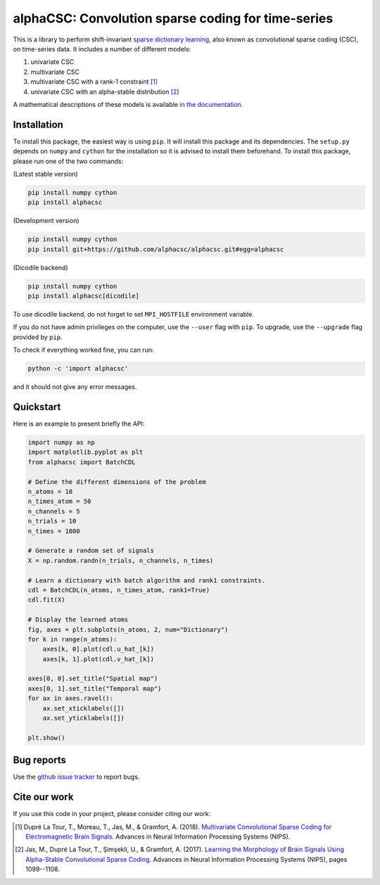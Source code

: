 ===================================================
alphaCSC: Convolution sparse coding for time-series
===================================================
|Build Status| |codecov|

This is a library to perform shift-invariant `sparse dictionary learning
<https://en.wikipedia.org/wiki/Sparse_dictionary_learning>`_, also known as
convolutional sparse coding (CSC), on time-series data.
It includes a number of different models:

1. univariate CSC
2. multivariate CSC
3. multivariate CSC with a rank-1 constraint [1]_
4. univariate CSC with an alpha-stable distribution [2]_

A mathematical descriptions of these models is available `in the documentation
<https://alphacsc.github.io/models.html>`_.

Installation
============

To install this package, the easiest way is using ``pip``. It will install this
package and its dependencies. The ``setup.py`` depends on ``numpy`` and
``cython`` for the installation so it is advised to install them beforehand. To
install this package, please run one of the two commands:

(Latest stable version)

.. code::

    pip install numpy cython
    pip install alphacsc

(Development version)

.. code::

	pip install numpy cython
	pip install git+https://github.com/alphacsc/alphacsc.git#egg=alphacsc

(Dicodile backend)

.. code::
   
   pip install numpy cython
   pip install alphacsc[dicodile]

To use dicodile backend, do not forget to set ``MPI_HOSTFILE`` environment
variable.


If you do not have admin privileges on the computer, use the ``--user`` flag
with ``pip``. To upgrade, use the ``--upgrade`` flag provided by ``pip``.

To check if everything worked fine, you can run:

.. code::

	python -c 'import alphacsc'

and it should not give any error messages.


Quickstart
==========

Here is an example to present briefly the API:

.. code:: python

    import numpy as np
    import matplotlib.pyplot as plt
    from alphacsc import BatchCDL

    # Define the different dimensions of the problem
    n_atoms = 10
    n_times_atom = 50
    n_channels = 5
    n_trials = 10
    n_times = 1000

    # Generate a random set of signals
    X = np.random.randn(n_trials, n_channels, n_times)

    # Learn a dictionary with batch algorithm and rank1 constraints.
    cdl = BatchCDL(n_atoms, n_times_atom, rank1=True)
    cdl.fit(X)

    # Display the learned atoms
    fig, axes = plt.subplots(n_atoms, 2, num="Dictionary")
    for k in range(n_atoms):
        axes[k, 0].plot(cdl.u_hat_[k])
        axes[k, 1].plot(cdl.v_hat_[k])

    axes[0, 0].set_title("Spatial map")
    axes[0, 1].set_title("Temporal map")
    for ax in axes.ravel():
        ax.set_xticklabels([])
        ax.set_yticklabels([])

    plt.show()

Bug reports
===========

Use the `github issue tracker <https://github.com/alphacsc/alphacsc/issues>`_ to report bugs.

Cite our work
=============

If you use this code in your project, please consider citing our work:

.. [1] Dupré La Tour, T., Moreau, T., Jas, M., & Gramfort, A. (2018).
	`Multivariate Convolutional Sparse Coding for Electromagnetic Brain Signals
	<https://arxiv.org/abs/1805.09654v2>`_. Advances in Neural Information
	Processing Systems (NIPS).

.. [2] Jas, M., Dupré La Tour, T., Şimşekli, U., & Gramfort, A. (2017). `Learning
	the Morphology of Brain Signals Using Alpha-Stable Convolutional Sparse Coding
	<https://papers.nips.cc/paper/6710-learning-the-morphology-of-brain-signals-using-alpha-stable-convolutional-sparse-coding.pdf>`_.
	Advances in Neural Information Processing Systems (NIPS), pages 1099--1108.

.. |Build Status| image:: https://github.com/alphacsc/alphacsc/workflows/unittests/badge.svg
.. |codecov| image:: https://codecov.io/gh/alphacsc/alphacsc/branch/master/graph/badge.svg
   :target: https://codecov.io/gh/alphacsc/alphacsc
